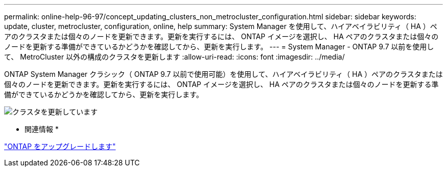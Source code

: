 ---
permalink: online-help-96-97/concept_updating_clusters_non_metrocluster_configuration.html 
sidebar: sidebar 
keywords: update, cluster, metrocluster, configuration, online, help 
summary: System Manager を使用して、ハイアベイラビリティ（ HA ）ペアのクラスタまたは個々のノードを更新できます。更新を実行するには、 ONTAP イメージを選択し、 HA ペアのクラスタまたは個々のノードを更新する準備ができているかどうかを確認してから、更新を実行します。 
---
= System Manager - ONTAP 9.7 以前を使用して、 MetroCluster 以外の構成のクラスタを更新します
:allow-uri-read: 
:icons: font
:imagesdir: ../media/


[role="lead"]
ONTAP System Manager クラシック（ ONTAP 9.7 以前で使用可能）を使用して、ハイアベイラビリティ（ HA ）ペアのクラスタまたは個々のノードを更新できます。更新を実行するには、 ONTAP イメージを選択し、 HA ペアのクラスタまたは個々のノードを更新する準備ができているかどうかを確認してから、更新を実行します。

image::../media/updating_cluster.gif[クラスタを更新しています]

* 関連情報 *

https://docs.netapp.com/us-en/ontap/upgrade/task_upgrade_andu_sm.html["ONTAP をアップグレードします"]

